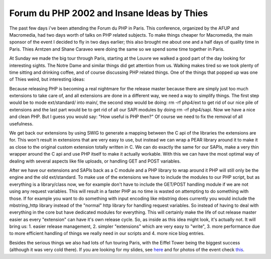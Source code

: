 Forum du PHP 2002 and Insane Ideas by Thies
===========================================

.. articleMetaData::
   :Where: Paris, France

The past few days i've been attending the Forum du PHP in Paris. This
conference, organized by the AFUP and Macromedia, had two days worth of
talks on PHP related subjects. To make things cheaper for Macromedia, the main
sponsor of the event I decided to fly in two days earlier; this also brought
me about one and a half days of quality time in Paris. Thies Arntzen and Shane
Caraveo were doing the same so we spend some time together in Paris.

At Sunday we made the big tour through Paris, starting at the Louvre we walked
a good part of the day looking for interesting sights. The Notre Dame and
similar things did get attention from us. Walking makes tired so we took plenty
of time sitting and drinking coffee, and of course discussing PHP related
things.  One of the things that popped up was one of Thies weird, but
interesting ideas:

Because releasing PHP is becoming a real nightmare for the release master
because there are simply just too much extensions to take care of, and all
extensions are done in a different way, we need a way to simplify things.
The first step would be to mode ext/standard/ into main/, the second step would
be doing: rm -rf php4/ext to get rid of our nice pile of extensions and the last
part would be to get rid of all our SAPI modules by doing rm -rf php4/sapi. Now
we have a nice and clean PHP. But I guess you would say: "How useful is PHP then?"
Of course we need to fix the removal of all usefulness.

We get back our extensions by using SWIG to generate a mapping between the C
api of the libraries the extensions are for. This won't result in extensions
that are very easy to use, but instead we can wrap a PEAR library around it to
make it as close to the original custom extension totally written in C. We can
do exactly the same for our SAPIs, make a very thin wrapper around the C api
and use PHP itself to make it actually workable. With this we can have the most
optimal way of dealing with several aspects like file uploads, or handling GET
and POST variables.

After we have our extensions and SAPIs back as a C module and a PHP library to
wrap around it PHP will still only be the engine and the old ext/standard. 
To make use of the extensions we have to include the modules to our PHP script,
but as everything is a library/class now, we for example don't have to include the
GET/POST handling module if we are not using any request variables. This will
result in a faster PHP as no time is wasted on attempting to do something with
those. If for example you want to do something with input encoding like mbstring
does currently you would include the mbstring_http library instead of the 
"normal" http library for handling request variables. So instead of having to
deal with everything in the core but have dedicated modules for everything.
This will certainly make the life of out release master easier as every
"extension" can have it's own release cycle. So, as inside as this idea might
look, it's actually not. It will bring us: 1. easier release management, 2.
simpler "extensions" which are very easy to "write", 3. more performance
due to more efficient handling of things we really need in our scripts and 4. 
more nice blog entries.

Besides the serious things we also had lots of fun touring Paris, with the
Eiffel Tower being the biggest success (although it was very cold there).  If
you are looking for my slides, see `here`_ and for photos of the event
check `this`_.

.. _`PHP Magazine`: http://www.php-mag.net/
.. _`here`: http://pres.derickrethans.nl/ze-ext
.. _`this`: http://photos.derickrethans.nl/paris2002

